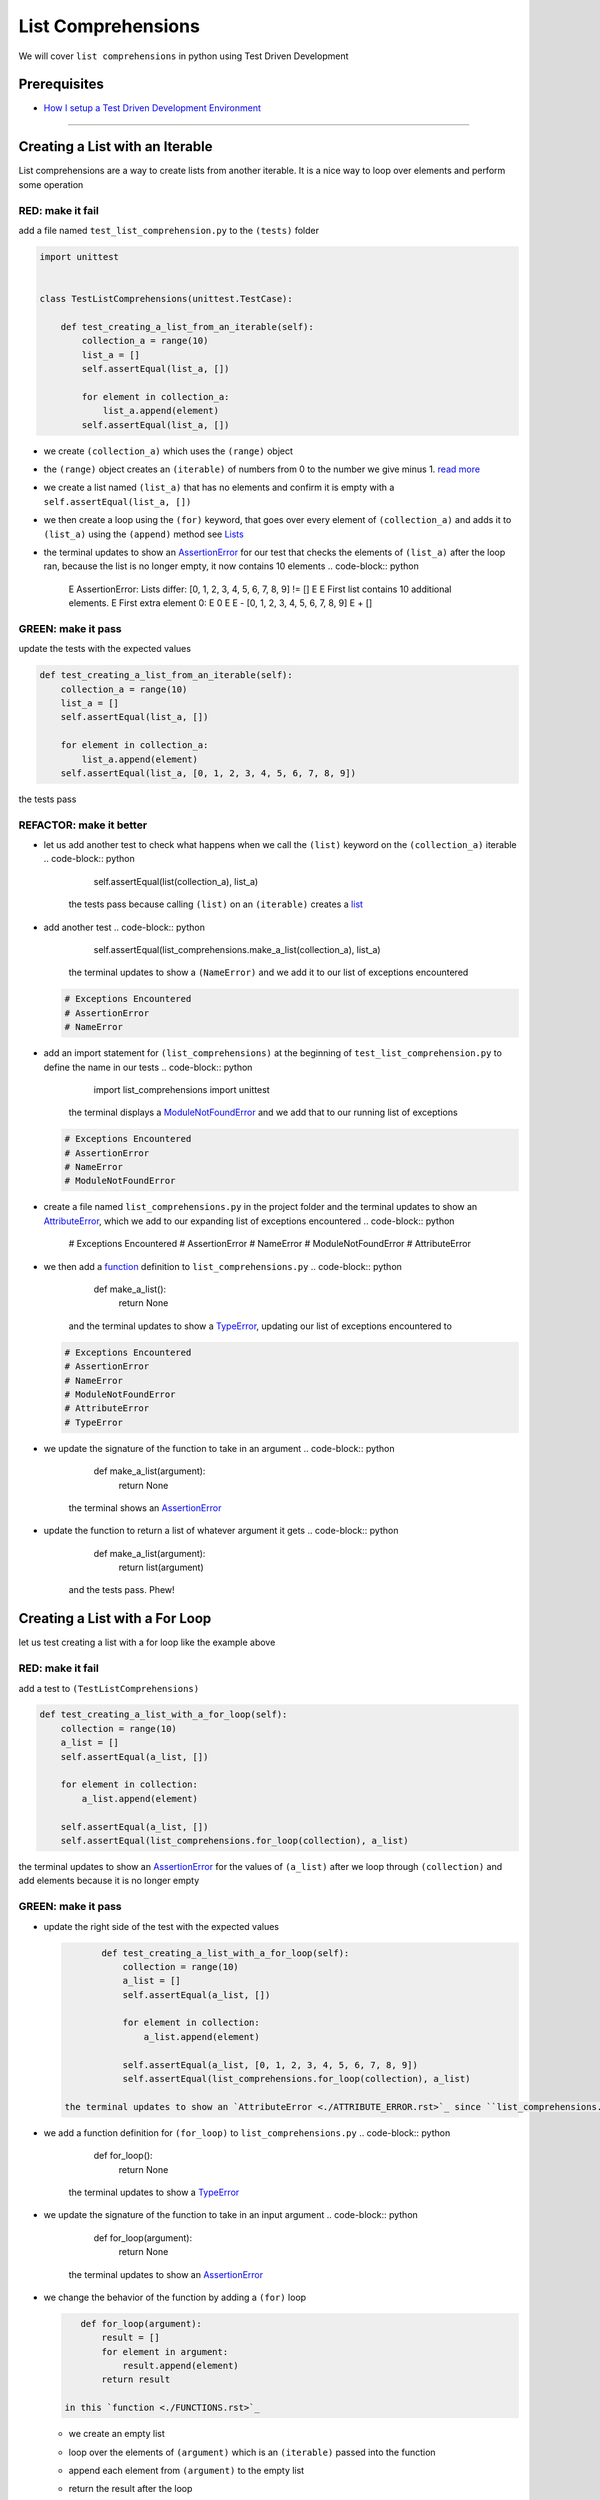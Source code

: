 
List Comprehensions
===================

We will cover ``list comprehensions`` in python using Test Driven Development

Prerequisites
-------------


* `How I setup a Test Driven Development Environment <./How I How I setup a Test Driven Development Environment.rst>`_

----

Creating a List with an Iterable
--------------------------------

List comprehensions are a way to create lists from another iterable. It is a nice way to loop over elements and perform some operation

RED: make it fail
^^^^^^^^^^^^^^^^^

add a file named ``test_list_comprehension.py`` to the ``(tests)`` folder

.. code-block:: python

   import unittest


   class TestListComprehensions(unittest.TestCase):

       def test_creating_a_list_from_an_iterable(self):
           collection_a = range(10)
           list_a = []
           self.assertEqual(list_a, [])

           for element in collection_a:
               list_a.append(element)
           self.assertEqual(list_a, [])


* we create ``(collection_a)`` which uses the ``(range)`` object
* the ``(range)`` object creates an ``(iterable)`` of numbers from 0 to the number we give minus 1. `read more <https://docs.python.org/3/library/stdtypes.html?highlight=range#range>`_
* we create a list named ``(list_a)`` that has no elements and confirm it is empty with a ``self.assertEqual(list_a, [])``
* we then create a loop using the ``(for)`` keyword, that goes over every element of ``(collection_a)`` and adds it to ``(list_a)`` using the ``(append)`` method see `Lists <./LISTS.rst>`_
* the terminal updates to show an `AssertionError <./ASSERTION_ERROR.rst>`_ for our test that checks the elements of ``(list_a)`` after the loop ran, because the list is no longer empty, it now contains 10 elements
  .. code-block:: python

       E       AssertionError: Lists differ: [0, 1, 2, 3, 4, 5, 6, 7, 8, 9] != []
       E
       E       First list contains 10 additional elements.
       E       First extra element 0:
       E       0
       E
       E       - [0, 1, 2, 3, 4, 5, 6, 7, 8, 9]
       E       + []

GREEN: make it pass
^^^^^^^^^^^^^^^^^^^

update the tests with the expected values

.. code-block:: python

       def test_creating_a_list_from_an_iterable(self):
           collection_a = range(10)
           list_a = []
           self.assertEqual(list_a, [])

           for element in collection_a:
               list_a.append(element)
           self.assertEqual(list_a, [0, 1, 2, 3, 4, 5, 6, 7, 8, 9])

the tests pass

REFACTOR: make it better
^^^^^^^^^^^^^^^^^^^^^^^^


* let us add another test to check what happens when we call the ``(list)`` keyword on the ``(collection_a)`` iterable
  .. code-block:: python

           self.assertEqual(list(collection_a), list_a)
    the tests pass because calling ``(list)`` on an ``(iterable)`` creates a `list <./LISTS.rst>`_
* add another test
  .. code-block:: python

           self.assertEqual(list_comprehensions.make_a_list(collection_a), list_a)
    the terminal updates to show a ``(NameError)`` and we add it to our list of exceptions encountered
  .. code-block:: python

       # Exceptions Encountered
       # AssertionError
       # NameError

* add an import statement for ``(list_comprehensions)`` at the beginning of ``test_list_comprehension.py`` to define the name in our tests
  .. code-block:: python

       import list_comprehensions
       import unittest
    the terminal displays a `ModuleNotFoundError <./MODULE_NOT_FOUND_ERROR.rst>`_ and we add that to our running list of exceptions
  .. code-block:: python

       # Exceptions Encountered
       # AssertionError
       # NameError
       # ModuleNotFoundError

* create a file named ``list_comprehensions.py`` in the project folder and the terminal updates to show an `AttributeError <./ATTRIBUTE_ERROR.rst>`_\ , which we add to our expanding list of exceptions encountered
  .. code-block:: python

       # Exceptions Encountered
       # AssertionError
       # NameError
       # ModuleNotFoundError
       # AttributeError

* we then add a `function <./FUNCTIONS.rst>`_ definition to ``list_comprehensions.py``
  .. code-block:: python

       def make_a_list():
           return None
    and the terminal updates to show a `TypeError <./TYPE_ERROR.rst>`_\ , updating our list of exceptions encountered to
  .. code-block:: python

       # Exceptions Encountered
       # AssertionError
       # NameError
       # ModuleNotFoundError
       # AttributeError
       # TypeError

* we update the signature of the function to take in an argument
  .. code-block:: python

       def make_a_list(argument):
           return None
    the terminal shows an `AssertionError <./ASSERTION_ERROR.rst>`_
* update the function to return a list of whatever argument it gets
  .. code-block:: python

       def make_a_list(argument):
           return list(argument)
    and the tests pass. Phew!

Creating a List with a For Loop
-------------------------------

let us test creating a list with a for loop like the example above

RED: make it fail
^^^^^^^^^^^^^^^^^

add a test to ``(TestListComprehensions)``

.. code-block:: python

       def test_creating_a_list_with_a_for_loop(self):
           collection = range(10)
           a_list = []
           self.assertEqual(a_list, [])

           for element in collection:
               a_list.append(element)

           self.assertEqual(a_list, [])
           self.assertEqual(list_comprehensions.for_loop(collection), a_list)

the terminal updates to show an `AssertionError <./ASSERTION_ERROR.rst>`_ for the values of ``(a_list)`` after we loop through ``(collection)`` and add elements because it is no longer empty

GREEN: make it pass
^^^^^^^^^^^^^^^^^^^


*
  update the right side of the test with the expected values

  .. code-block:: python

           def test_creating_a_list_with_a_for_loop(self):
               collection = range(10)
               a_list = []
               self.assertEqual(a_list, [])

               for element in collection:
                   a_list.append(element)

               self.assertEqual(a_list, [0, 1, 2, 3, 4, 5, 6, 7, 8, 9])
               self.assertEqual(list_comprehensions.for_loop(collection), a_list)

    the terminal updates to show an `AttributeError <./ATTRIBUTE_ERROR.rst>`_ since ``list_comprehensions.py`` does not have a definition for ``(for_loop)``

* we add a function definition for ``(for_loop)`` to ``list_comprehensions.py``
  .. code-block:: python

       def for_loop():
           return None
    the terminal updates to show a `TypeError <./TYPE_ERROR.rst>`_
* we update the signature of the function to take in an input argument
  .. code-block:: python

       def for_loop(argument):
           return None
    the terminal updates to show an `AssertionError <./ASSERTION_ERROR.rst>`_
*
  we change the behavior of the function by adding a ``(for)`` loop

  .. code-block:: python

       def for_loop(argument):
           result = []
           for element in argument:
               result.append(element)
           return result

    in this `function <./FUNCTIONS.rst>`_


  * we create an empty list
  * loop over the elements of ``(argument)`` which is an ``(iterable)`` passed into the function
  * append each element from ``(argument)`` to the empty list
  *
    return the result after the loop

    the terminal reveals all tests are passing

List Comprehension
------------------

Now that we know how to create a ``(list)`` using ``[]``\ , ``(list)`` and ``(for)``\ , let us try creating a `list <./LISTS.rst>`_ using a ``list comprehension``. It looks similar to a ``(for)`` loop but allows us to achieve the same thing with less words

RED: make it fail
^^^^^^^^^^^^^^^^^

add a failing test to ``(TestListComprehensions)``

.. code-block:: python

       def test_creating_lists_with_list_comprehensions(self):
           collection = range(10)
           a_list = []
           self.assertEqual(a_list, [])

           for element in collection:
               a_list.append(element)

           self.assertEqual(a_list, [])
           self.assertEqual([], a_list)
           self.assertEqual(
               list_comprehensions.list_comprehension(collection),
               a_list
           )

the terminal updates to show an `AssertionError <./ASSERTION_ERROR.rst>`_

GREEN: make it pass
^^^^^^^^^^^^^^^^^^^


*
  update the values to make it pass

  .. code-block:: python

           def test_creating_lists_with_list_comprehensions(self):
               collection = range(10)
               a_list = []
               self.assertEqual(a_list, [])

               for element in collection:
                   a_list.append(element)

               self.assertEqual(a_list, [0, 1, 2, 3, 4, 5, 6, 7, 8, 9])
               self.assertEqual([], a_list)
               self.assertEqual(
                   list_comprehensions.list_comprehension(collection),
                   a_list
               )

    the terminal updates to show another `AssertionError <./ASSERTION_ERROR.rst>`_ for the next line

*
  this time we add a ``list comprehension`` to the left side to practice writing it

  .. code-block:: python

           def test_creating_lists_with_list_comprehensions(self):
               collection = range(10)
               a_list = []
               self.assertEqual(a_list, [])

               for element in collection:
                   a_list.append(element)

               self.assertEqual(a_list, [0, 1, 2, 3, 4, 5, 6, 7, 8, 9])
               self.assertEqual([element for element in collection], a_list)
               self.assertEqual(
                   list_comprehensions.list_comprehension(collection),
                   a_list
               )

    the terminal now outputs an `AttributeError <./ATTRIBUTE_ERROR.rst>`_ for the last line

* update ``list_comprehensions.py`` with a function that uses a list comprehension
  .. code-block:: python

       def list_comprehension(argument):
           return [element for element in argument]
    all tests pass

We just created two functions, one that uses a traditional for loop and another that uses a list comprehension to achive the same thing. The difference between

.. code-block:: python

       a_list = []
       for element in collection:
           a_list.append()

and

.. code-block:: python

       [element for element in collection]

Is in the first case we have to declare a variable, create a loop then update the variable we declared, with the list comprehension we can achieve the same thing with less words/lines

REFACTOR: make it better
^^^^^^^^^^^^^^^^^^^^^^^^

Let us explore what else we can do with a ``list comprehension``


*
  add a failing test to ``(TestListComprehensions)``

  .. code-block:: python

           def test_list_comprehensions_with_conditions_i(self):
               collection = range(10)

               even_numbers = []
               self.assertEqual(even_numbers, [])

               for element in collection:
                   if element % 2 == 0:
                       even_numbers.append(element)

               self.assertEqual(even_numbers, [])
               self.assertEqual(
                   [],
                   even_numbers
               )
               self.assertEqual(
                   list_comprehensions.get_even_numbers(collection),
                   even_numbers
               )

    the terminal updates to show an `AssertionError <./ASSERTION_ERROR.rst>`_


  * In this loop we update the empty list after the condition ``if element % 2 == 0`` is met.
  * The ``%`` is a modulo operator for modulo division which divides the number on the left by the number on the right and gives the remainder.
  * If the remainder is ``(0)``\ , it means the number is divisible by 2 with no remainder meaning its an even number

*
  we update the test with the expected values to make it pass

  .. code-block:: python

           def test_list_comprehensions_with_conditions_i(self):
               collection = range(10)

               even_numbers = []
               self.assertEqual(even_numbers, [])

               for element in collection:
                   if element % 2 == 0:
                       even_numbers.append(element)

               self.assertEqual(even_numbers, [0, 2, 4, 6, 8])
               self.assertEqual(
                   [],
                   even_numbers
               )
               self.assertEqual(
                   list_comprehensions.get_even_numbers(collection),
                   even_numbers
               )

    the terminal updates to show an `AssertionError <./ASSERTION_ERROR.rst>`_

*
  try using a ``list comprehension`` like we did in the last example

  .. code-block:: python

           def test_list_comprehensions_with_conditions_i(self):
               collection = range(10)

               even_numbers = []
               self.assertEqual(even_numbers, [])

               for element in collection:
                   if element % 2 == 0:
                       even_numbers.append(element)

               self.assertEqual(even_numbers, [0, 2, 4, 6, 8])
               self.assertEqual(
                   [element for element in collection],
                   even_numbers
               )
               self.assertEqual(
                   list_comprehensions.get_even_numbers(collection),
                   even_numbers
               )

    the terminal reveals an `AssertionError <./ASSERTION_ERROR.rst>`_ because our lists are not the same, we have too many values

  .. code-block:: python

       AssertionError: Lists differ: [0, 1, 2, 3, 4, 5, 6, 7, 8, 9] != [0, 2, 4, 6, 8]

    we have not added the ``(if)`` condition to the ``list comprehension``\ , let's do that now

  .. code-block:: python

               self.assertEqual(
                   [element for element in collection if element % 2 == 0],
                   even_numbers
               )

    the terminal outputs an `AttributeError <./ATTRIBUTE_ERROR.rst>`_ for the next test

* add a function definition to ``list_comprehensions.py`` using the ``list comprehension`` we just wrote
  .. code-block:: python

       def get_even_numbers(argument):
           return [element for element in argument if element % 2 == 0]
    and the terminal shows passing tests! Hooray
*
  let us try another ``list comprehension`` with a different condition. Add a test to ``(TestListComprehensions)``

  .. code-block:: python

           def test_list_comprehensions_with_conditions_ii(self):
               collection = range(10)
               odd_numbers = []
               self.assertEqual(odd_numbers, [])

               for element in collection:
                   if element % 2 != 0:
                       odd_numbers.append(element)

               self.assertEqual(odd_numbers, [])
               self.assertEqual([], odd_numbers)
               self.assertEqual(list_comprehensions.get_odd_numbers(collection), odd_numbers)

    the terminal updates to show an `AssertionError <./ASSERTION_ERROR.rst>`_

*
  when we update the values to match

  .. code-block:: python

           def test_list_comprehensions_with_conditions_ii(self):
               collection = range(10)
               odd_numbers = []
               self.assertEqual(odd_numbers, [])

               for element in collection:
                   if element % 2 != 0:
                       odd_numbers.append(element)

               self.assertEqual(odd_numbers, [1, 3, 5, 7, 9])
               self.assertEqual([], odd_numbers)
               self.assertEqual(list_comprehensions.get_odd_numbers(collection), odd_numbers)

    the terminal shows an `AssertionError <./ASSERTION_ERROR.rst>`_ for the next test

*
  after updating the value on the left with a ``list comprehension`` that uses the same condition we used to create ``(odd_numbers)``

  .. code-block:: python

           def test_list_comprehensions_with_conditions_ii(self):
               collection = range(10)
               odd_numbers = []
               self.assertEqual(odd_numbers, [])

               for element in collection:
                   if element % 2 != 0:
                       odd_numbers.append(element)

               self.assertEqual(odd_numbers, [1, 3, 5, 7, 9])
               self.assertEqual(
                   [element for element in collection if element % 2 != 0],
                   odd_numbers
               )
               self.assertEqual(list_comprehensions.get_odd_numbers(collection), odd_numbers)

    the terminal updates to show an `AttributeError <./ATTRIBUTE_ERROR.rst>`_

* define a function that returns a list comprehension in ``list_comprehensions.py`` to make the test pass
  .. code-block:: python

       def get_odd_numbers(argument):
           return [element for element in argument if element % 2 != 0]

*WOW!*

You now know a couple of ways to loop through ``(iterables)`` and have your program make decisions by using ``(conditions)``. You also know how to do it with less words using ``list comprehensions``. Well done!
